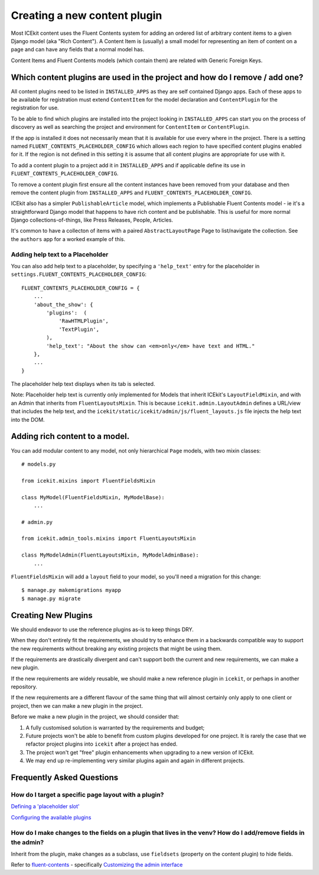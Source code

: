 Creating a new content plugin
=============================

Most ICEkit content uses the Fluent Contents system for adding an
ordered list of arbitrary content items to a given Django model (aka
"Rich Content"). A Content Item is (usually) a small model for
representing an item of content on a page and can have any fields that a
normal model has.

Content Items and Fluent Contents models (which contain them) are
related with Generic Foreign Keys.

Which content plugins are used in the project and how do I remove / add one?
----------------------------------------------------------------------------

All content plugins need to be listed in ``INSTALLED_APPS`` as they are
self contained Django apps. Each of these apps to be available for
registration must extend ``ContentItem`` for the model declaration and
``ContentPlugin`` for the registration for use.

To be able to find which plugins are installed into the project looking
in ``INSTALLED_APPS`` can start you on the process of discovery as well
as searching the project and environment for ``ContentItem`` or
``ContentPlugin``.

If the app is installed it does not necessarily mean that it is
available for use every where in the project. There is a setting named
``FLUENT_CONTENTS_PLACEHOLDER_CONFIG`` which allows each region to have
specified content plugins enabled for it. If the region is not defined
in this setting it is assume that all content plugins are appropriate
for use with it.

To add a content plugin to a project add it in ``INSTALLED_APPS`` and if
applicable define its use in ``FLUENT_CONTENTS_PLACEHOLDER_CONFIG``.

To remove a content plugin first ensure all the content instances have
been removed from your database and then remove the content plugin from
``INSTALLED_APPS`` and ``FLUENT_CONTENTS_PLACEHOLDER_CONFIG``.

ICEkit also has a simpler ``PublishableArticle`` model, which implements
a Publishable Fluent Contents model - ie it's a straightforward Django
model that happens to have rich content and be publishable. This is
useful for more normal Django collections-of-things, like Press
Releases, People, Articles.

It's common to have a collecton of items with a paired
``AbstractLayoutPage`` Page to list/navigate the collection. See the
``authors`` app for a worked example of this.

Adding help text to a Placeholder
~~~~~~~~~~~~~~~~~~~~~~~~~~~~~~~~~

You can also add help text to a placeholder, by specifying a
``'help_text'`` entry for the placeholder in
``settings.FLUENT_CONTENTS_PLACEHOLDER_CONFIG``:

::

    FLUENT_CONTENTS_PLACEHOLDER_CONFIG = {
        ...
        'about_the_show': {
            'plugins':  (
                'RawHTMLPlugin',
                'TextPlugin',
            ),
            'help_text': "About the show can <em>only</em> have text and HTML."
        },
        ...
    }

The placeholder help text displays when its tab is selected.

Note: Placeholder help text is currently only implemented for Models
that inherit ICEkit's ``LayoutFieldMixin``, and with an Admin that
inherits from ``FluentLayoutsMixin``. This is because
``icekit.admin.LayoutAdmin`` defines a URL/view that includes the help
text, and the ``icekit/static/icekit/admin/js/fluent_layouts.js`` file
injects the help text into the DOM.

Adding rich content to a model.
-------------------------------

You can add modular content to any model, not only hierarchical ``Page``
models, with two mixin classes:

::

    # models.py

    from icekit.mixins import FluentFieldsMixin

    class MyModel(FluentFieldsMixin, MyModelBase):
        ...

    # admin.py

    from icekit.admin_tools.mixins import FluentLayoutsMixin

    class MyModelAdmin(FluentLayoutsMixin, MyModelAdminBase):
        ...

``FluentFieldsMixin`` will add a ``layout`` field to your model, so
you'll need a migration for this change:

::

    $ manage.py makemigrations myapp
    $ manage.py migrate

Creating New Plugins
--------------------

We should endeavor to use the reference plugins as-is to keep things
DRY.

When they don't entirely fit the requirements, we should try to enhance
them in a backwards compatible way to support the new requirements
without breaking any existing projects that might be using them.

If the requirements are drastically divergent and can't support both the
current and new requirements, we can make a new plugin.

If the new requirements are widely reusable, we should make a new
reference plugin in ``icekit``, or perhaps in another repository.

If the new requirements are a different flavour of the same thing that
will almost certainly only apply to one client or project, then we can
make a new plugin in the project.

Before we make a new plugin in the project, we should consider that:

1. A fully customised solution is warranted by the requirements and
   budget;

2. Future projects won't be able to benefit from custom plugins
   developed for one project. It is rarely the case that we refactor
   project plugins into ``icekit`` after a project has ended.

3. The project won't get "free" plugin enhancements when upgrading to a
   new version of ICEkit.

4. We may end up re-implementing very similar plugins again and again in
   different projects.

Frequently Asked Questions
--------------------------

How do I target a specific page layout with a plugin?
~~~~~~~~~~~~~~~~~~~~~~~~~~~~~~~~~~~~~~~~~~~~~~~~~~~~~

`Defining a 'placeholder
slot' <https://django-fluent-contents.readthedocs.org/en/latest/templatetags.html#cms-page-placeholders>`__

`Configuring the available
plugins <https://django-fluent-contents.readthedocs.org/en/latest/configuration.html#configuration>`__

How do I make changes to the fields on a plugin that lives in the venv? How do I add/remove fields in the admin?
~~~~~~~~~~~~~~~~~~~~~~~~~~~~~~~~~~~~~~~~~~~~~~~~~~~~~~~~~~~~~~~~~~~~~~~~~~~~~~~~~~~~~~~~~~~~~~~~~~~~~~~~~~~~~~~~

Inherit from the plugin, make changes as a subclass, use ``fieldsets``
(property on the content plugin) to hide fields.

Refer to
`fluent-contents <https://django-fluent-contents.readthedocs.org/en/latest/index.html>`__
- specifically `Customizing the admin
interface <https://django-fluent-contents.readthedocs.org/en/latest/newplugins/admin.html>`__
